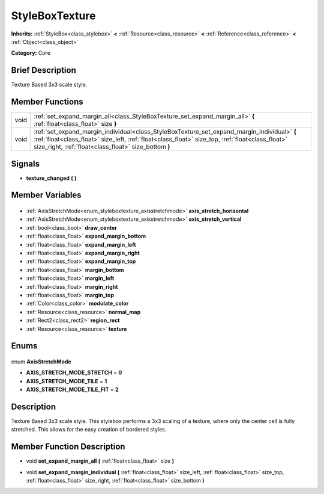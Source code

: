 .. Generated automatically by doc/tools/makerst.py in Godot's source tree.
.. DO NOT EDIT THIS FILE, but the StyleBoxTexture.xml source instead.
.. The source is found in doc/classes or modules/<name>/doc_classes.

.. _class_StyleBoxTexture:

StyleBoxTexture
===============

**Inherits:** :ref:`StyleBox<class_stylebox>` **<** :ref:`Resource<class_resource>` **<** :ref:`Reference<class_reference>` **<** :ref:`Object<class_object>`

**Category:** Core

Brief Description
-----------------

Texture Based 3x3 scale style.

Member Functions
----------------

+-------+----------------------------------------------------------------------------------------------------------------------------------------------------------------------------------------------------------------------------------------------------------+
| void  | :ref:`set_expand_margin_all<class_StyleBoxTexture_set_expand_margin_all>` **(** :ref:`float<class_float>` size **)**                                                                                                                                     |
+-------+----------------------------------------------------------------------------------------------------------------------------------------------------------------------------------------------------------------------------------------------------------+
| void  | :ref:`set_expand_margin_individual<class_StyleBoxTexture_set_expand_margin_individual>` **(** :ref:`float<class_float>` size_left, :ref:`float<class_float>` size_top, :ref:`float<class_float>` size_right, :ref:`float<class_float>` size_bottom **)** |
+-------+----------------------------------------------------------------------------------------------------------------------------------------------------------------------------------------------------------------------------------------------------------+

Signals
-------

.. _class_StyleBoxTexture_texture_changed:

- **texture_changed** **(** **)**


Member Variables
----------------

  .. _class_StyleBoxTexture_axis_stretch_horizontal:

- :ref:`AxisStretchMode<enum_styleboxtexture_axisstretchmode>` **axis_stretch_horizontal**

  .. _class_StyleBoxTexture_axis_stretch_vertical:

- :ref:`AxisStretchMode<enum_styleboxtexture_axisstretchmode>` **axis_stretch_vertical**

  .. _class_StyleBoxTexture_draw_center:

- :ref:`bool<class_bool>` **draw_center**

  .. _class_StyleBoxTexture_expand_margin_bottom:

- :ref:`float<class_float>` **expand_margin_bottom**

  .. _class_StyleBoxTexture_expand_margin_left:

- :ref:`float<class_float>` **expand_margin_left**

  .. _class_StyleBoxTexture_expand_margin_right:

- :ref:`float<class_float>` **expand_margin_right**

  .. _class_StyleBoxTexture_expand_margin_top:

- :ref:`float<class_float>` **expand_margin_top**

  .. _class_StyleBoxTexture_margin_bottom:

- :ref:`float<class_float>` **margin_bottom**

  .. _class_StyleBoxTexture_margin_left:

- :ref:`float<class_float>` **margin_left**

  .. _class_StyleBoxTexture_margin_right:

- :ref:`float<class_float>` **margin_right**

  .. _class_StyleBoxTexture_margin_top:

- :ref:`float<class_float>` **margin_top**

  .. _class_StyleBoxTexture_modulate_color:

- :ref:`Color<class_color>` **modulate_color**

  .. _class_StyleBoxTexture_normal_map:

- :ref:`Resource<class_resource>` **normal_map**

  .. _class_StyleBoxTexture_region_rect:

- :ref:`Rect2<class_rect2>` **region_rect**

  .. _class_StyleBoxTexture_texture:

- :ref:`Resource<class_resource>` **texture**


Enums
-----

  .. _enum_StyleBoxTexture_AxisStretchMode:

enum **AxisStretchMode**

- **AXIS_STRETCH_MODE_STRETCH** = **0**
- **AXIS_STRETCH_MODE_TILE** = **1**
- **AXIS_STRETCH_MODE_TILE_FIT** = **2**


Description
-----------

Texture Based 3x3 scale style. This stylebox performs a 3x3 scaling of a texture, where only the center cell is fully stretched. This allows for the easy creation of bordered styles.

Member Function Description
---------------------------

.. _class_StyleBoxTexture_set_expand_margin_all:

- void **set_expand_margin_all** **(** :ref:`float<class_float>` size **)**

.. _class_StyleBoxTexture_set_expand_margin_individual:

- void **set_expand_margin_individual** **(** :ref:`float<class_float>` size_left, :ref:`float<class_float>` size_top, :ref:`float<class_float>` size_right, :ref:`float<class_float>` size_bottom **)**


